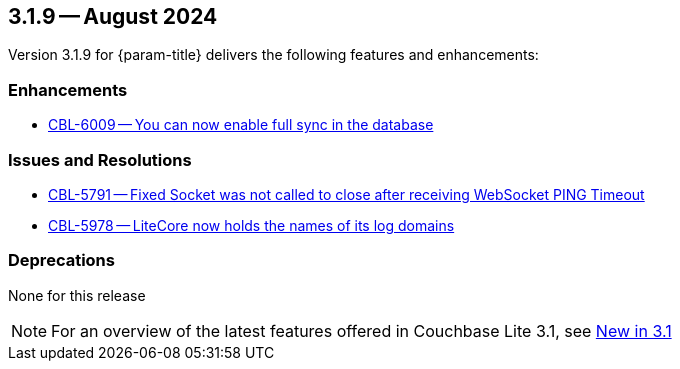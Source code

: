 [#maint-3-1-9]
== 3.1.9 -- August 2024

Version 3.1.9 for {param-title} delivers the following features and enhancements:

=== Enhancements

* https://issues.couchbase.com/browse/CBL-6009[CBL-6009 -- You can now enable full sync in the database]

=== Issues and Resolutions

* https://issues.couchbase.com/browse/CBL-5791[CBL-5791 -- Fixed Socket was not called to close after receiving WebSocket PING Timeout]

* https://issues.couchbase.com/browse/CBL-5978[CBL-5978 -- LiteCore now holds the names of its log domains]

=== Deprecations

None for this release

NOTE: For an overview of the latest features offered in Couchbase Lite 3.1, see xref:ROOT:cbl-whatsnew.adoc[New in 3.1]
